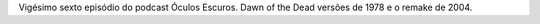 .. date: 2022-03-21 13:50:40 UTC
.. slug: oculos-escuros-26-madrugada-dos-mortos
.. category: Óculos Escuros
.. title: Óculos Escuros 26: Despertar dos Mortos/Madrugada dos Mortos (Dawn of the Dead)
.. author: Óculos Escuros

.. youtube:: 1Jnn83L0-hA
    :width: 350

Vigésimo sexto episódio do podcast Óculos Escuros. Dawn of the Dead versões de 1978 e o remake de 2004.
